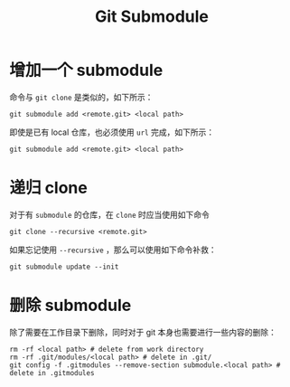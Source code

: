 :PROPERTIES:
:ID:       627cef21-29b6-4b89-9a9e-2686c276378d
:END:
#+title: Git Submodule

* 增加一个 submodule 
命令与 ~git clone~ 是类似的，如下所示：

#+begin_src shell
git submodule add <remote.git> <local path>
#+end_src

即使是已有 local 仓库，也必须使用 ~url~ 完成，如下所示：

#+begin_src shell
git submodule add <remote.git> <local path>
#+end_src

* 递归 clone 
对于有 ~submodule~ 的仓库，在 ~clone~ 时应当使用如下命令

#+begin_src shell
git clone --recursive <remote.git>
#+end_src

如果忘记使用 ~--recursive~ ，那么可以使用如下命令补救：

#+begin_src shell
git submodule update --init
#+end_src

* 删除 submodule 
除了需要在工作目录下删除，同时对于 git 本身也需要进行一些内容的删除：

#+begin_src shell
rm -rf <local path> # delete from work directory
rm -rf .git/modules/<local path> # delete in .git/
git config -f .gitmodules --remove-section submodule.<local path> # delete in .gitmodules
#+end_src
